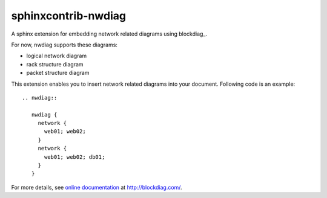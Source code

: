 ====================
sphinxcontrib-nwdiag
====================

.. image:: https://travis-ci.org/blockdiag/sphinxcontrib-nwdiag.svg?branch=master
   :target: https://travis-ci.org/blockdiag/sphinxcontrib-nwdiag

.. image:: https://coveralls.io/repos/blockdiag/sphinxcontrib-nwdiag/badge.png?branch=master
   :target: https://coveralls.io/r/blockdiag/sphinxcontrib-nwdiag?branch=master

.. image:: https://codeclimate.com/github/blockdiag/sphinxcontrib-nwdiag/badges/gpa.svg
   :target: https://codeclimate.com/github/blockdiag/sphinxcontrib-nwdiag

A sphinx extension for embedding network related diagrams using blockdiag_.

For now, nwdiag supports these diagrams:

- logical network diagram
- rack structure diagram
- packet structure diagram

This extension enables you to insert network related diagrams into your document.
Following code is an example::

   .. nwdiag::

      nwdiag {
        network {
          web01; web02;
        }
        network {
          web01; web02; db01;
        }
      }

.. _nwdiag: http://bitbucket.org/blockdiag/nwdiag/


For more details, see `online documentation`_ at http://blockdiag.com/.

.. _online documentation: http://blockdiag.com/en/nwdiag/sphinxcontrib.html
